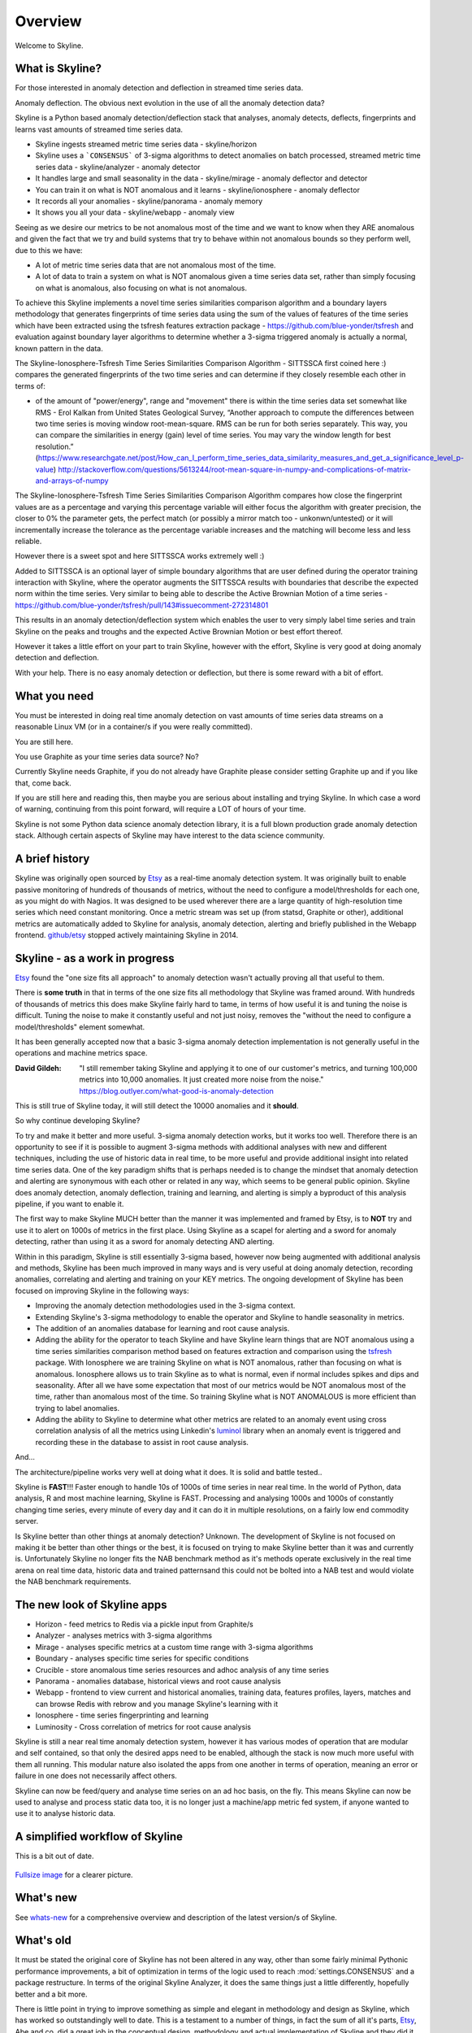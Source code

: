 .. role:: skyblue
.. role:: red
.. role:: brow

Overview
========

Welcome to Skyline.

What is Skyline?
----------------

For those interested in anomaly detection and deflection in streamed time series
data.

Anomaly deflection.  The obvious next evolution in the use of all the anomaly
detection data?

Skyline is a Python based anomaly detection/deflection stack that analyses,
anomaly detects, deflects, fingerprints and learns vast amounts of streamed
time series data.

- Skyline ingests streamed metric time series data - skyline/horizon
- Skyline uses a ```CONSENSUS``` of 3-sigma algorithms to detect anomalies on
  batch processed, streamed metric time series data - skyline/analyzer - anomaly
  detector
- It handles large and small seasonality in the data - skyline/mirage -
  anomaly deflector and detector
- You can train it on what is NOT anomalous and it learns - skyline/ionosphere -
  anomaly deflector
- It records all your anomalies - skyline/panorama - anomaly memory
- It shows you all your data - skyline/webapp - anomaly view

Seeing as we desire our metrics to be not anomalous most of the time and we want
to know when they ARE anomalous and given the fact that we try and build systems
that try to behave within not anomalous bounds so they perform well, due to
this we have:

- A lot of metric time series data that are not anomalous most of the time.
- A lot of data to train a system on what is NOT anomalous given a time series
  data set, rather than simply focusing on what is anomalous, also focusing on
  what is not anomalous.

To achieve this Skyline implements a novel time series similarities comparison
algorithm and a boundary layers methodology that generates fingerprints of time
series data using the sum of the values of features of the time series which
have been extracted using the tsfresh features extraction package -
https://github.com/blue-yonder/tsfresh and evaluation against boundary layer
algorithms to determine whether a 3-sigma triggered anomaly is actually a normal,
known pattern in the data.

The Skyline-Ionosphere-Tsfresh Time Series Similarities Comparison Algorithm -
SITTSSCA first coined here :) compares the generated fingerprints of the two
time series and can determine if they closely resemble each other in terms of:

- of the amount of "power/energy", range and "movement" there is within the time
  series data set somewhat like RMS - Erol Kalkan from United States Geological Survey,
  “Another approach to compute the differences between two time series is moving
  window root-mean-square. RMS can be run for both series separately. This way,
  you can compare the similarities in energy (gain) level of time series. You
  may vary the window length for best resolution.”
  (https://www.researchgate.net/post/How_can_I_perform_time_series_data_similarity_measures_and_get_a_significance_level_p-value)
  http://stackoverflow.com/questions/5613244/root-mean-square-in-numpy-and-complications-of-matrix-and-arrays-of-numpy

The Skyline-Ionosphere-Tsfresh Time Series Similarities Comparison Algorithm
compares how close the fingerprint values are as a percentage and
varying this percentage variable will either focus the algorithm with greater
precision, the closer to 0% the parameter gets, the perfect match (or possibly
a mirror match too - unkonwn/untested) or it will incrementally increase the
tolerance as the percentage variable increases and the matching will become
less and less reliable.

However there is a sweet spot and here SITTSSCA works extremely well :)

Added to SITTSSCA is an optional layer of simple boundary algorithms that are
user defined during the operator training interaction with Skyline, where the
operator augments the SITTSSCA results with boundaries that describe the
expected norm within the time series.  Very similar to being able to describe
the Active Brownian Motion of a time series -
https://github.com/blue-yonder/tsfresh/pull/143#issuecomment-272314801

This results in an anomaly detection/deflection system which enables the user to
very simply label time series and train Skyline on the peaks and troughs and the
expected Active Brownian Motion or best effort thereof.

However it takes a little effort on your part to train Skyline, however with the
effort, Skyline is very good at doing anomaly detection and deflection.

With your help.  There is no easy anomaly detection or deflection, but there is
some reward with a bit of effort.

What you need
-------------

You must be interested in doing real time anomaly detection on vast amounts of
time series data streams on a reasonable Linux VM (or in a container/s if you
were really committed).

You are still here.

You use Graphite as your time series data source?  No?

Currently Skyline needs Graphite, if you do not already have Graphite please
consider setting Graphite up and if you like that, come back.

If you are still here and reading this, then maybe you are serious about
installing and trying Skyline.  In which case a word of warning, continuing from
this point forward, will require a LOT of hours of your time.

Skyline is not some Python data science anomaly detection library, it is a full
blown production grade anomaly detection stack.  Although certain aspects of
Skyline may have interest to the data science community.

A brief history
---------------

Skyline was originally open sourced by `Etsy`_ as a real-time anomaly detection
system. It was originally built to enable passive monitoring of hundreds of
thousands of metrics, without the need to configure a model/thresholds for each
one, as you might do with Nagios.  It was designed to be used wherever there are
a large quantity of high-resolution time series which need constant monitoring.
Once a metric stream was set up (from statsd, Graphite or other), additional
metrics are automatically added to Skyline for analysis, anomaly detection,
alerting and briefly published in the Webapp frontend.  `github/etsy`_ stopped
actively maintaining Skyline in 2014.

Skyline - as a work in progress
-------------------------------

`Etsy`_ found the "one size fits all approach" to anomaly detection wasn't
actually proving all that useful to them.

There is **some truth** in that in terms of the one size fits all methodology that
Skyline was framed around.  With hundreds of thousands of metrics this does make
Skyline fairly hard to tame, in terms of how useful it is and tuning the noise
is difficult.  Tuning the noise to make it constantly useful and not just noisy,
removes the "without the need to configure a model/thresholds" element somewhat.

It has been generally accepted now that a basic 3-sigma anomaly detection
implementation is not generally useful in the operations and machine metrics
space.

:David Gildeh: "I still remember taking Skyline and applying it to one of our
  customer's metrics, and turning 100,000 metrics into 10,000 anomalies. It just
  created more noise from the noise." https://blog.outlyer.com/what-good-is-anomaly-detection

This is still true of Skyline today, it will still detect the 10000 anomalies
and it **should**.

So why continue developing Skyline?

To try and make it better and more useful.  3-sigma anomaly detection works,
but it works too well.  Therefore there is an opportunity to see if it is
possible to augment 3-sigma methods with additional analyses with new and
different techniques, including the use of historic data in real time, to be
more useful and provide additional insight into related time series data.  One
of the key paradigm shifts that is perhaps needed is to change the mindset that
anomaly detection and alerting are synonymous with each other or related in any
way, which seems to be general public opinion.  Skyline does anomaly detection,
anomaly deflection, training and learning, and alerting is simply a byproduct of
this analysis pipeline, if you want to enable it.

The first way to make Skyline MUCH better than the manner it was implemented and
framed by Etsy, is to **NOT** try and use it to alert on 1000s of metrics in the
first place.  Using Skyline as a scapel for alerting and a sword for anomaly
detecting, rather than using it as a sword for anomaly detecting AND alerting.

Within in this paradigm, Skyline is still essentially 3-sigma based, however
now being augmented with additional analysis and methods, Skyline has been
much improved in many ways and is very useful at doing anomaly detection,
recording anomalies, correlating and alerting and training on your KEY metrics.
The ongoing development of Skyline has been focused on improving Skyline in the
following ways:

- Improving the anomaly detection methodologies used in the 3-sigma context.
- Extending Skyline's 3-sigma methodology to enable the operator and Skyline to
  handle seasonality in metrics.
- The addition of an anomalies database for learning and root cause analysis.
- Adding the ability for the operator to teach Skyline and have Skyline learn
  things that are NOT anomalous using a time series similarities comparison
  method based on features extraction and comparison using the `tsfresh`_
  package.  With Ionosphere we are training Skyline on what is NOT anomalous,
  rather than focusing on what is anomalous.  Ionosphere allows us to train
  Skyline as to what is normal, even if normal includes spikes and dips and
  seasonality.  After all we have some expectation that most of our metrics
  would be NOT anomalous most of the time, rather than anomalous most of the
  time.  So training Skyline what is NOT ANOMALOUS is more efficient than trying
  to label anomalies.
- Adding the ability to Skyline to determine what other metrics are related to
  an anomaly event using cross correlation analysis of all the metrics using
  Linkedin's `luminol`_ library when an anomaly event is triggered and
  recording these in the database to assist in root cause analysis.

And...

The architecture/pipeline works very well at doing what it does.  It is solid
and battle tested..

Skyline is **FAST**!!!  Faster enough to handle 10s of 1000s of time series in
near real time.  In the world of Python, data analysis, R and most machine
learning, Skyline is FAST.  Processing and analysing 1000s and 1000s of
constantly changing time series, every minute of every day and it can do it in
multiple resolutions, on a fairly low end commodity server.

Is Skyline better than other things at anomaly detection?  Unknown.  The
development of Skyline is not focused on making it be better than other things
or the best, it is focused on trying to make Skyline better than it was and
currently is.  Unfortunately Skyline no longer fits the NAB benchmark method as
it's methods operate exclusively in the real time arena on real time data,
historic data and trained patternsand this could not be bolted into a NAB test
and would violate the NAB benchmark requirements.

The new look of Skyline apps
----------------------------

* Horizon - feed metrics to Redis via a pickle input from Graphite/s
* Analyzer - analyses metrics with 3-sigma algorithms
* Mirage - analyses specific metrics at a custom time range with 3-sigma algorithms
* Boundary - analyses specific time series for specific conditions
* Crucible - store anomalous time series resources and adhoc analysis of any
  time series
* Panorama - anomalies database, historical views and root cause analysis
* Webapp - frontend to view current and historical anomalies, training data,
  features profiles, layers, matches and can browse Redis with
  :red:`re`:brow:`brow` and you manage Skyline's learning with it
* Ionosphere - time series fingerprinting and learning
* Luminosity - Cross correlation of metrics for root cause analysis

Skyline is still a near real time anomaly detection system, however it has
various modes of operation that are modular and self contained, so that only the
desired apps need to be enabled, although the stack is now much more useful with
them all running.  This modular nature also isolated the apps from one another
in terms of operation, meaning an error or failure in one does not necessarily
affect others.

Skyline can now be feed/query and analyse time series on an ad hoc basis, on the
fly.  This means Skyline can now be used to analyse and process static data too,
it is no longer just a machine/app metric fed system, if anyone wanted to use
it to analyse historic data.

A simplified workflow of Skyline
--------------------------------

This is a bit out of date.

.. figure:: images/skyline.simplified.workflow.annotated.gif
   :alt: A simplified workflow of Skyline

`Fullsize image <_images/skyline.simplified.workflow.annotated.gif>`_ for a clearer picture.

What's new
----------

See `whats-new <whats-new.html>`__ for a comprehensive overview and description
of the latest version/s of Skyline.

What's old
----------

It must be stated the original core of Skyline has not been altered in any way,
other than some fairly minimal Pythonic performance improvements, a bit of
optimization in terms of the logic used to reach :mod:`settings.CONSENSUS` and a
package restructure.  In terms of the original Skyline Analyzer, it does the
same things just a little differently, hopefully better and a bit more.

There is little point in trying to improve something as simple and elegant in
methodology and design as Skyline, which has worked so outstandingly well to
date.  This is a testament to a number of things, in fact the sum of all it's
parts, `Etsy`_, Abe and co. did a great job in the conceptual design,
methodology and actual implementation of Skyline and they did it with very good
building blocks from the scientific community.

The architecture in a nutshell
------------------------------
Skyline uses to following technologies and libraries at its core:

1. **Python** - the main skyline application language - `Python`_
2. **Redis** - `Redis`_ an in-memory data structure store
3. **numpy** - `NumPy`_ is the fundamental package for scientific computing with Python
4. **scipy** - `SciPy`_ Library - Fundamental library for scientific computing
5. **pandas** - `pandas`_ - Python Data Analysis Library
6. **mysql/mariadb** - a database - `MySQL`_ or `MariaDB`_
7. :red:`re`:brow:`brow` - Skyline uses a modified port of Marian
   Steinbach's excellent `rebrow`_
8. **tsfresh** - `tsfresh`_ - Automatic extraction of relevant features from time series
9. **memcached** - `memcached`_ - memory object caching system
10. **pymemcache** - `pymemcache`_ - A comprehensive, fast, pure-Python memcached client
11. **luminol** - `luminol`_ - Anomaly Detection and Correlation library

.. _Etsy: https://www.etsy.com/
.. _github/etsy: https://github.com/etsy/skyline
.. _whats-new: ../html/whats-new.html
.. _Python: https://www.python.org/
.. _Redis: http://Redis.io/
.. _NumPy: http://www.numpy.org/
.. _SciPy: http://scipy.org/
.. _pandas: http://pandas.pydata.org/
.. _MySQL: https://www.mysql.com/
.. _rebrow: https://github.com/marians/rebrow
.. _MariaDB: https://mariadb.org/
.. _tsfresh: https://github.com/blue-yonder/tsfresh
.. _memcached: https://memcached.org/
.. _pymemcache: https://github.com/pinterest/pymemcache
.. _luminol: https://github.com/linkedin/luminol
